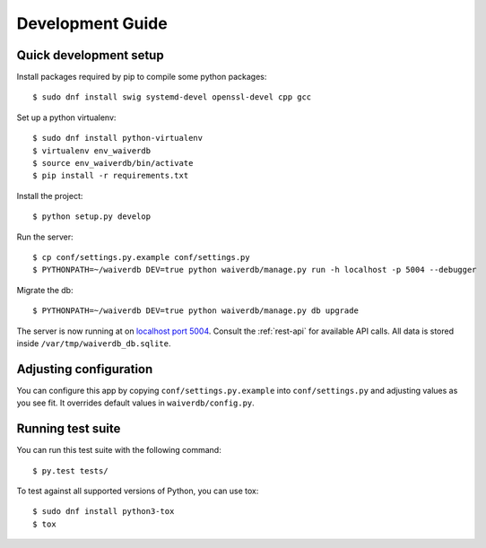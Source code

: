 =================
Development Guide
=================

Quick development setup
=======================

Install packages required by pip to compile some python packages::
    
    $ sudo dnf install swig systemd-devel openssl-devel cpp gcc

Set up a python virtualenv::

    $ sudo dnf install python-virtualenv
    $ virtualenv env_waiverdb
    $ source env_waiverdb/bin/activate
    $ pip install -r requirements.txt

Install the project::

    $ python setup.py develop

Run the server::

    $ cp conf/settings.py.example conf/settings.py
    $ PYTHONPATH=~/waiverdb DEV=true python waiverdb/manage.py run -h localhost -p 5004 --debugger

Migrate the db::

    $ PYTHONPATH=~/waiverdb DEV=true python waiverdb/manage.py db upgrade

The server is now running at on `localhost port 5004`_. Consult the
:ref:`rest-api` for available API calls. All data is stored inside
``/var/tmp/waiverdb_db.sqlite``.


Adjusting configuration
=======================

You can configure this app by copying ``conf/settings.py.example`` into
``conf/settings.py`` and adjusting values as you see fit. It overrides default
values in ``waiverdb/config.py``.


Running test suite
==================

You can run this test suite with the following command::

    $ py.test tests/

To test against all supported versions of Python, you can use tox::

    $ sudo dnf install python3-tox
    $ tox

.. _localhost port 5004: http://localhost:5004
